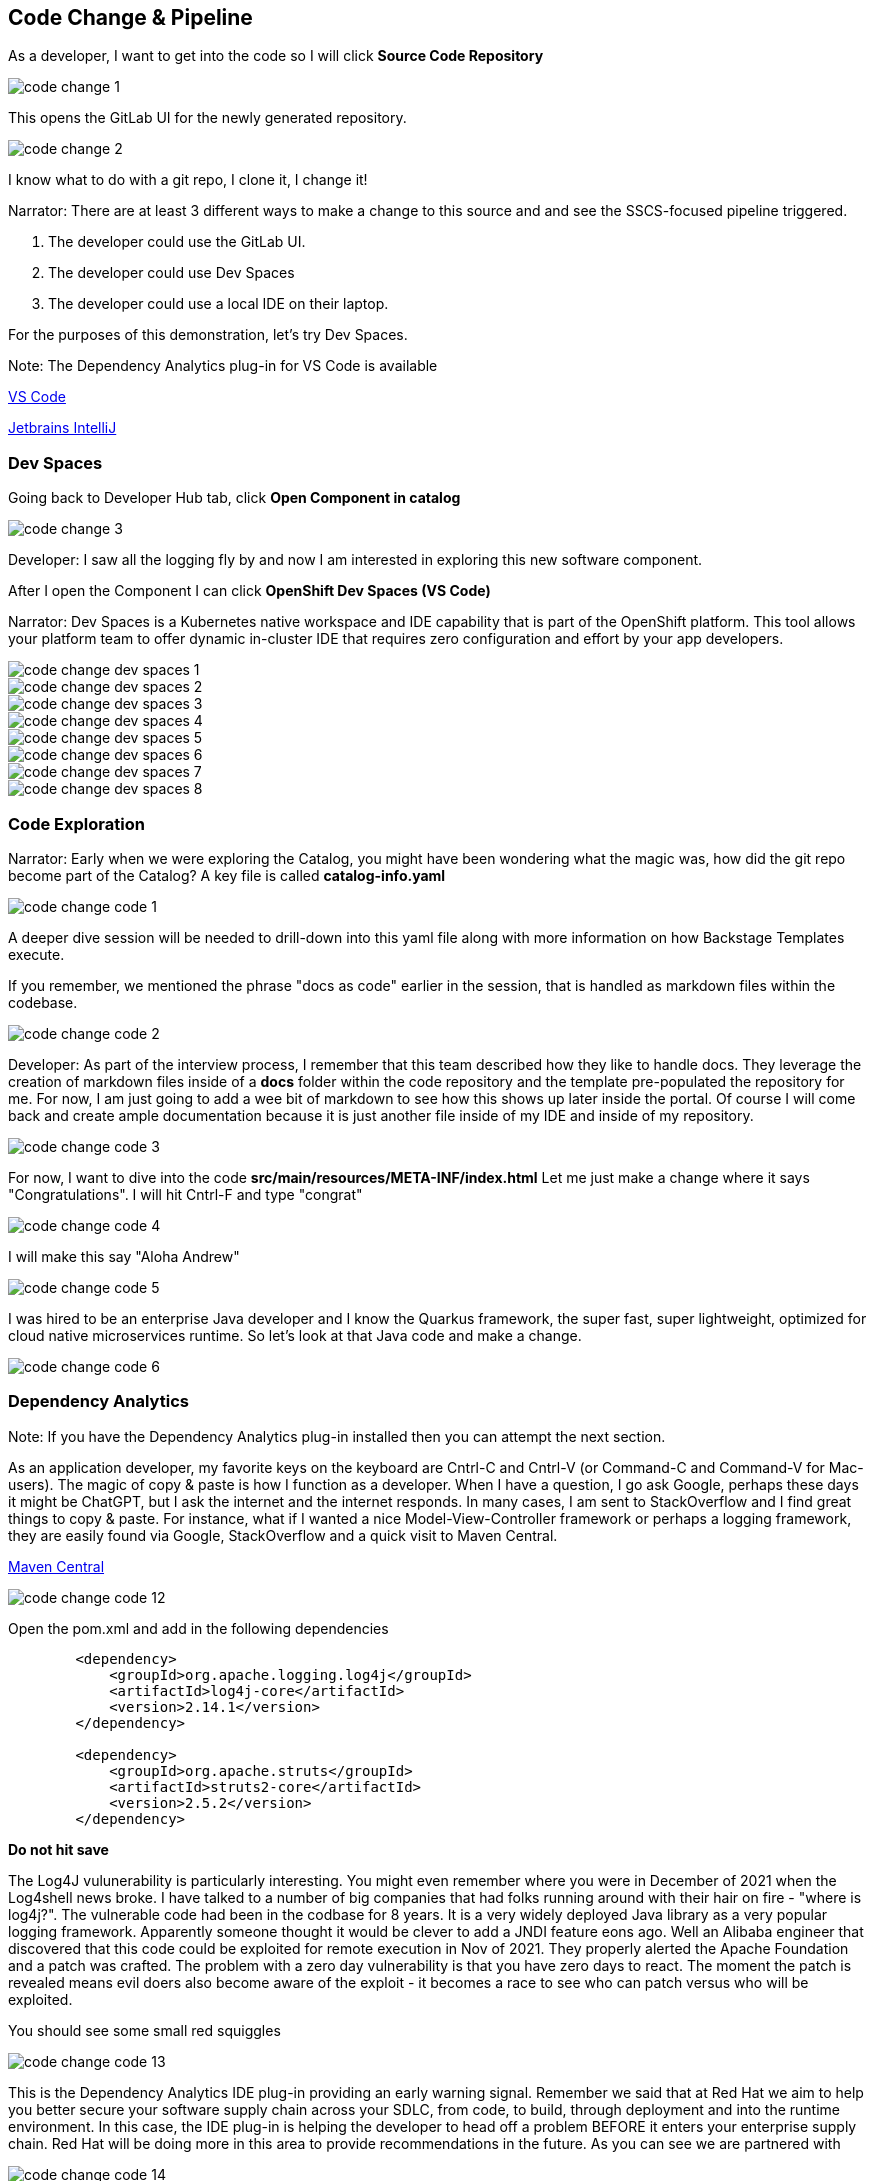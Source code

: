 == Code Change & Pipeline

As a developer, I want to get into the code so I will click *Source Code Repository*

image::code-change-1.png[]

This opens the GitLab UI for the newly generated repository.  

image::code-change-2.png[]

I know what to do with a git repo, I clone it, I change it!

Narrator: There are at least 3 different ways to make a change to this source and and see the SSCS-focused pipeline triggered.  

1. The developer could use the GitLab UI.
2. The developer could use Dev Spaces
3. The developer could use a local IDE on their laptop.

For the purposes of this demonstration, let's try Dev Spaces. 

Note: The Dependency Analytics plug-in for VS Code is available 

https://marketplace.visualstudio.com/items?itemName=redhat.fabric8-analytics[VS Code]

https://plugins.jetbrains.com/plugin/12541-red-hat-dependency-analytics[Jetbrains IntelliJ]


=== Dev Spaces

Going back to Developer Hub tab, click *Open Component in catalog*

image::code-change-3.png[]

Developer: I saw all the logging fly by and now I am interested in exploring this new software component. 

After I open the Component I can click *OpenShift Dev Spaces (VS Code)*

Narrator: Dev Spaces is a Kubernetes native workspace and IDE capability that is part of the OpenShift platform.  This tool allows your platform team to offer dynamic in-cluster IDE that requires zero configuration and effort by your app developers.  

image::code-change-dev-spaces-1.png[]

image::code-change-dev-spaces-2.png[]

image::code-change-dev-spaces-3.png[]

image::code-change-dev-spaces-4.png[]

image::code-change-dev-spaces-5.png[]

image::code-change-dev-spaces-6.png[]

image::code-change-dev-spaces-7.png[]

image::code-change-dev-spaces-8.png[]

=== Code Exploration

Narrator:  Early when we were exploring the Catalog, you might have been wondering what the magic was, how did the git repo become part of the Catalog?  A key file is called *catalog-info.yaml*

image::code-change-code-1.png[]

A deeper dive session will be needed to drill-down into this yaml file along with more information on how Backstage Templates execute.  

If you remember, we mentioned the phrase "docs as code" earlier in the session, that is handled as markdown files within the codebase. 

image::code-change-code-2.png[]

Developer: As part of the interview process, I remember that this team described how they like to handle docs.  They leverage the creation of markdown files inside of a *docs* folder within the code repository and the template pre-populated the repository for me.  For now, I am just going to add a wee bit of markdown to see how this shows up later inside the portal. Of course I will come back and create ample documentation because it is just another file inside of my IDE and inside of my repository.

image::code-change-code-3.png[]

For now, I want to dive into the code *src/main/resources/META-INF/index.html* Let me just make a change where it says "Congratulations".  I will hit Cntrl-F and type "congrat"

image::code-change-code-4.png[]

I will make this say "Aloha Andrew"

image::code-change-code-5.png[]

I was hired to be an enterprise Java developer and I know the Quarkus framework, the super fast, super lightweight, optimized for cloud native microservices runtime.   So let's look at that Java code and make a change.

image::code-change-code-6.png[]


=== Dependency Analytics 

Note: If you have the Dependency Analytics plug-in installed then you can attempt the next section.  

As an application developer, my favorite keys on the keyboard are Cntrl-C and Cntrl-V (or Command-C and Command-V for Mac-users).  The magic of copy & paste is how I function as a developer.  When I have a question, I go ask Google, perhaps these days it might be ChatGPT, but I ask the internet and the internet responds. In many cases, I am sent to StackOverflow and I find great things to copy & paste. For instance, what if I wanted a nice Model-View-Controller framework or perhaps a logging framework, they are easily found via Google, StackOverflow and a quick visit to Maven Central.

https://central.sonatype.com/artifact/org.apache.struts/struts2-core/2.5.2/overview[Maven Central]

image::code-change-code-12.png[]

Open the pom.xml and add in the following dependencies

[source,xml]
----
        <dependency>
            <groupId>org.apache.logging.log4j</groupId>
            <artifactId>log4j-core</artifactId>
            <version>2.14.1</version>
        </dependency>

        <dependency>
            <groupId>org.apache.struts</groupId>
            <artifactId>struts2-core</artifactId>
            <version>2.5.2</version>
        </dependency>
----

*Do not hit save*

The Log4J vulunerability is particularly interesting.  You might even remember where you were in December of 2021 when the Log4shell news broke.  I have talked to a number of big companies that had folks running around with their hair on fire - "where is log4j?".  The vulnerable code had been in the codbase for 8 years. It is a very widely deployed Java library as a very popular logging framework.  Apparently someone thought it would be clever to add a JNDI feature eons ago.  Well an Alibaba engineer that discovered that this code could be exploited for remote execution in Nov of 2021.  They properly alerted the Apache Foundation and a patch was crafted.  The problem with a zero day vulnerability is that you have zero days to react.  The moment the patch is revealed means evil doers also become aware of the exploit - it becomes a race to see who can patch versus who will be exploited. 


You should see some small red squiggles 

image::code-change-code-13.png[]

This is the Dependency Analytics IDE plug-in providing an early warning signal.  Remember we said that at Red Hat we aim to help you better secure your software supply chain across your SDLC, from code, to build, through deployment and into the runtime environment.  In this case, the IDE plug-in is helping the developer to head off a problem BEFORE it enters your enterprise supply chain.  Red Hat will be doing more in this area to provide recommendations in the future.  As you can see we are partnered with  

image::code-change-code-14.png[]

You can manually open the report tab by clicking on the "Found N vulnerabilities" at the bottom of VS Code. 

image::code-change-code-15.png[]

Use Cntrl-Z/Command-Z to undo those changes.  That is the other magical key combination. 

=== Back to your regularly scheduled programming


Developer: OK, I have made some changes, I really should spend some time properly testing my code but what I really want to understand is the path-to-production and see the pipeline in action.

So let me check-in my code.   Give it a commit message.

image::code-change-code-7.png[]

image::code-change-code-8.png[]

image::code-change-code-9.png[]

image::code-change-code-10.png[]

Now I want to jump back to the portal and let's see what is happening.

image::code-change-code-11.png[]

The pipeline is running.  As a developer, I onboarded to the corporate standard pipeline with no effort. I have only been working at this new company for a few hours having just received my new laptop and VPN access. And I am already seeing things run end-to-end. 

Narrator: While that pipeline is running, let's look behind the scenes to get a feel for how all this magic is happening.  The Platform Engineer needs to better understand the magic.  

If we go look at the git repository that the template generated and click on *Settings* then *Webhooks* we can see the pipeline is triggered by push, tag and release events.

image::explain-pipeline-magic-1.png[]

image::explain-pipeline-magic-2.png[]

Also, as a developer, I am curious to know how everything provisioned, in the case of this template, it uses ArgoCD for Namespace, application and even pipeline provisioning leveraging GitOps and a gi repo as the source of truth. 

image::explain-pipeline-magic-3.png[]

Now, let's go explore the pipeline





































